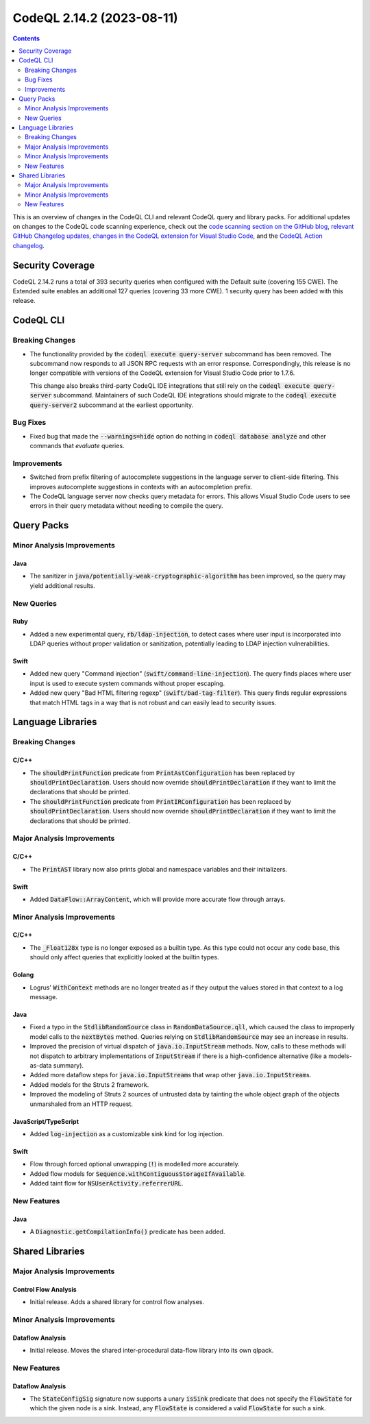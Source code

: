 .. _codeql-cli-2.14.2:

==========================
CodeQL 2.14.2 (2023-08-11)
==========================

.. contents:: Contents
   :depth: 2
   :local:
   :backlinks: none

This is an overview of changes in the CodeQL CLI and relevant CodeQL query and library packs. For additional updates on changes to the CodeQL code scanning experience, check out the `code scanning section on the GitHub blog <https://github.blog/tag/code-scanning/>`__, `relevant GitHub Changelog updates <https://github.blog/changelog/label/code-scanning/>`__, `changes in the CodeQL extension for Visual Studio Code <https://marketplace.visualstudio.com/items/GitHub.vscode-codeql/changelog>`__, and the `CodeQL Action changelog <https://github.com/github/codeql-action/blob/main/CHANGELOG.md>`__.

Security Coverage
-----------------

CodeQL 2.14.2 runs a total of 393 security queries when configured with the Default suite (covering 155 CWE). The Extended suite enables an additional 127 queries (covering 33 more CWE). 1 security query has been added with this release.

CodeQL CLI
----------

Breaking Changes
~~~~~~~~~~~~~~~~

*   The functionality provided by the :code:`codeql execute query-server` subcommand has been removed. The subcommand now responds to all JSON RPC requests with an error response. Correspondingly, this release is no longer compatible with versions of the CodeQL extension for Visual Studio Code prior to 1.7.6.
    
    This change also breaks third-party CodeQL IDE integrations that still rely on the :code:`codeql execute query-server` subcommand. Maintainers of such CodeQL IDE integrations should migrate to the :code:`codeql execute query-server2` subcommand at the earliest opportunity.

Bug Fixes
~~~~~~~~~

*   Fixed bug that made the :code:`--warnings=hide` option do nothing in
    :code:`codeql database analyze` and other commands that *evaluate* queries.

Improvements
~~~~~~~~~~~~

*   Switched from prefix filtering of autocomplete suggestions in the language server to client-side filtering. This improves autocomplete suggestions in contexts with an autocompletion prefix.
    
*   The CodeQL language server now checks query metadata for errors. This allows Visual Studio Code users to see errors in their query metadata without needing to compile the query.

Query Packs
-----------

Minor Analysis Improvements
~~~~~~~~~~~~~~~~~~~~~~~~~~~

Java
""""

*   The sanitizer in :code:`java/potentially-weak-cryptographic-algorithm` has been improved, so the query may yield additional results.

New Queries
~~~~~~~~~~~

Ruby
""""

*   Added a new experimental query, :code:`rb/ldap-injection`, to detect cases where user input is incorporated into LDAP queries without proper validation or sanitization, potentially leading to LDAP injection vulnerabilities.

Swift
"""""

*   Added new query "Command injection" (:code:`swift/command-line-injection`). The query finds places where user input is used to execute system commands without proper escaping.
*   Added new query "Bad HTML filtering regexp" (:code:`swift/bad-tag-filter`). This query finds regular expressions that match HTML tags in a way that is not robust and can easily lead to security issues.

Language Libraries
------------------

Breaking Changes
~~~~~~~~~~~~~~~~

C/C++
"""""

*   The :code:`shouldPrintFunction` predicate from :code:`PrintAstConfiguration` has been replaced by :code:`shouldPrintDeclaration`. Users should now override :code:`shouldPrintDeclaration` if they want to limit the declarations that should be printed.
*   The :code:`shouldPrintFunction` predicate from :code:`PrintIRConfiguration` has been replaced by :code:`shouldPrintDeclaration`. Users should now override :code:`shouldPrintDeclaration` if they want to limit the declarations that should be printed.

Major Analysis Improvements
~~~~~~~~~~~~~~~~~~~~~~~~~~~

C/C++
"""""

*   The :code:`PrintAST` library now also prints global and namespace variables and their initializers.

Swift
"""""

*   Added :code:`DataFlow::ArrayContent`, which will provide more accurate flow through arrays.

Minor Analysis Improvements
~~~~~~~~~~~~~~~~~~~~~~~~~~~

C/C++
"""""

*   The :code:`_Float128x` type is no longer exposed as a builtin type. As this type could not occur any code base, this should only affect queries that explicitly looked at the builtin types.

Golang
""""""

*   Logrus' :code:`WithContext` methods are no longer treated as if they output the values stored in that context to a log message.

Java
""""

*   Fixed a typo in the :code:`StdlibRandomSource` class in :code:`RandomDataSource.qll`, which caused the class to improperly model calls to the :code:`nextBytes` method. Queries relying on :code:`StdlibRandomSource` may see an increase in results.
*   Improved the precision of virtual dispatch of :code:`java.io.InputStream` methods. Now, calls to these methods will not dispatch to arbitrary implementations of :code:`InputStream` if there is a high-confidence alternative (like a models-as-data summary).
*   Added more dataflow steps for :code:`java.io.InputStream`\ s that wrap other :code:`java.io.InputStream`\ s.
*   Added models for the Struts 2 framework.
*   Improved the modeling of Struts 2 sources of untrusted data by tainting the whole object graph of the objects unmarshaled from an HTTP request.

JavaScript/TypeScript
"""""""""""""""""""""

*   Added :code:`log-injection` as a customizable sink kind for log injection.

Swift
"""""

*   Flow through forced optional unwrapping (:code:`!`) is modelled more accurately.
*   Added flow models for :code:`Sequence.withContiguousStorageIfAvailable`.
*   Added taint flow for :code:`NSUserActivity.referrerURL`.

New Features
~~~~~~~~~~~~

Java
""""

*   A :code:`Diagnostic.getCompilationInfo()` predicate has been added.

Shared Libraries
----------------

Major Analysis Improvements
~~~~~~~~~~~~~~~~~~~~~~~~~~~

Control Flow Analysis
"""""""""""""""""""""

*   Initial release. Adds a shared library for control flow analyses.

Minor Analysis Improvements
~~~~~~~~~~~~~~~~~~~~~~~~~~~

Dataflow Analysis
"""""""""""""""""

*   Initial release. Moves the shared inter-procedural data-flow library into its own qlpack.

New Features
~~~~~~~~~~~~

Dataflow Analysis
"""""""""""""""""

*   The :code:`StateConfigSig` signature now supports a unary :code:`isSink` predicate that does not specify the :code:`FlowState` for which the given node is a sink. Instead, any :code:`FlowState` is considered a valid :code:`FlowState` for such a sink.
